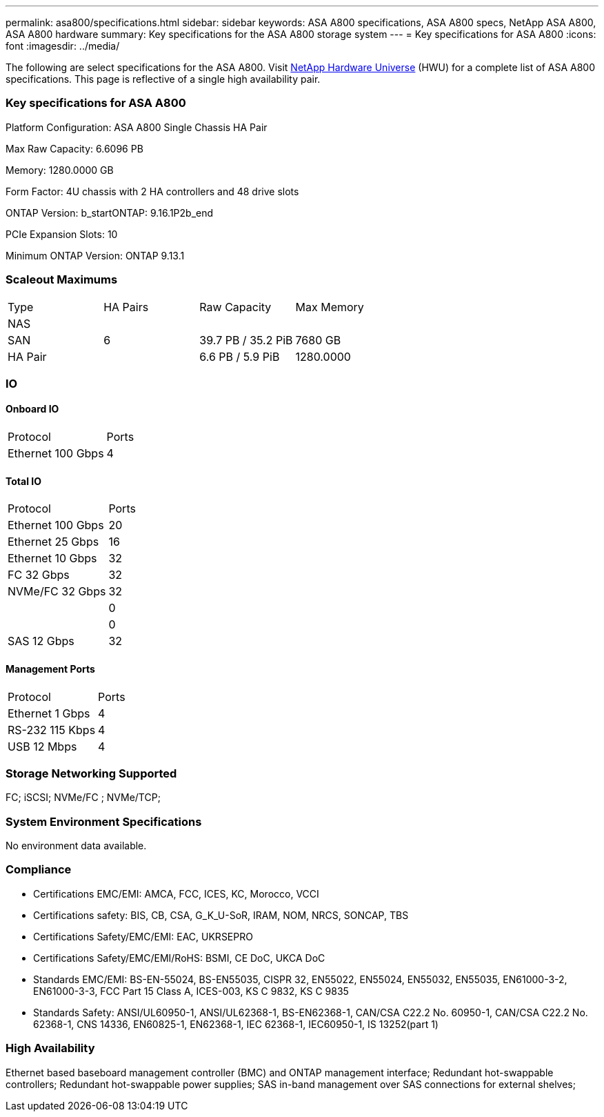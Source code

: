 ---
permalink: asa800/specifications.html
sidebar: sidebar
keywords: ASA A800 specifications, ASA A800 specs, NetApp ASA A800, ASA A800 hardware
summary: Key specifications for the ASA A800 storage system
---
= Key specifications for ASA A800
:icons: font
:imagesdir: ../media/

[.lead]
The following are select specifications for the ASA A800. Visit https://hwu.netapp.com[NetApp Hardware Universe^] (HWU) for a complete list of ASA A800 specifications. This page is reflective of a single high availability pair. 

=== Key specifications for ASA A800

Platform Configuration: ASA A800 Single Chassis HA Pair

Max Raw Capacity: 6.6096 PB

Memory: 1280.0000 GB

Form Factor: 4U chassis with 2 HA controllers and 48 drive slots

ONTAP Version: b_startONTAP: 9.16.1P2b_end

PCIe Expansion Slots: 10

Minimum ONTAP Version: ONTAP 9.13.1

=== Scaleout Maximums
|===
| Type | HA Pairs | Raw Capacity | Max Memory
| NAS |  |  | 
| SAN | 6 | 39.7 PB / 35.2 PiB | 7680 GB
| HA Pair |  | 6.6 PB / 5.9 PiB | 1280.0000
|===

=== IO

==== Onboard IO
|===
| Protocol | Ports
| Ethernet 100 Gbps | 4
|===

==== Total IO
|===
| Protocol | Ports
| Ethernet 100 Gbps | 20
| Ethernet 25 Gbps | 16
| Ethernet 10 Gbps | 32
| FC 32 Gbps | 32
| NVMe/FC  32 Gbps | 32
|  | 0
|  | 0
| SAS 12 Gbps | 32
|===

==== Management Ports
|===
| Protocol | Ports
| Ethernet 1 Gbps | 4
| RS-232 115 Kbps | 4
| USB 12 Mbps | 4
|===

=== Storage Networking Supported
FC;
iSCSI;
NVMe/FC ;
NVMe/TCP;

=== System Environment Specifications
No environment data available.

=== Compliance
* Certifications EMC/EMI: AMCA,
FCC,
ICES,
KC,
Morocco,
VCCI
* Certifications safety: BIS,
CB,
CSA,
G_K_U-SoR,
IRAM,
NOM,
NRCS,
SONCAP,
TBS
* Certifications Safety/EMC/EMI: EAC,
UKRSEPRO
* Certifications Safety/EMC/EMI/RoHS: BSMI,
CE DoC,
UKCA DoC
* Standards EMC/EMI: BS-EN-55024,
BS-EN55035,
CISPR 32,
EN55022,
EN55024,
EN55032,
EN55035,
EN61000-3-2,
EN61000-3-3,
FCC Part 15 Class A,
ICES-003,
KS C 9832,
KS C 9835
* Standards Safety: ANSI/UL60950-1,
ANSI/UL62368-1,
BS-EN62368-1,
CAN/CSA C22.2 No. 60950-1,
CAN/CSA C22.2 No. 62368-1,
CNS 14336,
EN60825-1,
EN62368-1,
IEC 62368-1,
IEC60950-1,
IS 13252(part 1)

=== High Availability
Ethernet based baseboard management controller (BMC) and ONTAP management interface;
Redundant hot-swappable controllers;
Redundant hot-swappable power supplies;
SAS in-band management over SAS connections for external shelves;
